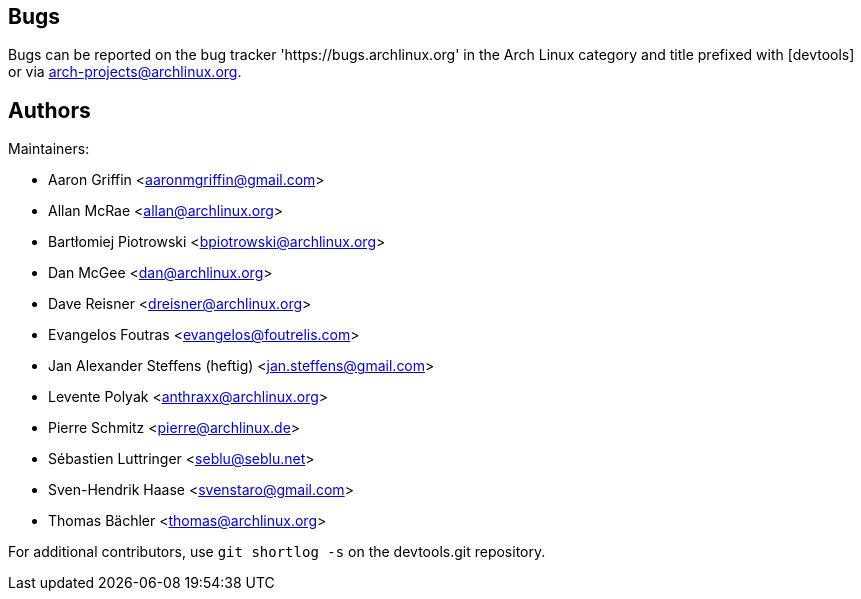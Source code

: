 
Bugs
----
Bugs can be reported on the bug tracker 'https://bugs.archlinux.org' in the Arch
Linux category and title prefixed with [devtools] or via
mailto:arch-projects@archlinux.org[].


Authors
-------

Maintainers:

* Aaron Griffin <aaronmgriffin@gmail.com>
* Allan McRae <allan@archlinux.org>
* Bartłomiej Piotrowski <bpiotrowski@archlinux.org>
* Dan McGee <dan@archlinux.org>
* Dave Reisner <dreisner@archlinux.org>
* Evangelos Foutras <evangelos@foutrelis.com>
* Jan Alexander Steffens (heftig) <jan.steffens@gmail.com>
* Levente Polyak <anthraxx@archlinux.org>
* Pierre Schmitz <pierre@archlinux.de>
* Sébastien Luttringer <seblu@seblu.net>
* Sven-Hendrik Haase <svenstaro@gmail.com>
* Thomas Bächler <thomas@archlinux.org>

For additional contributors, use `git shortlog -s` on the devtools.git
repository.
